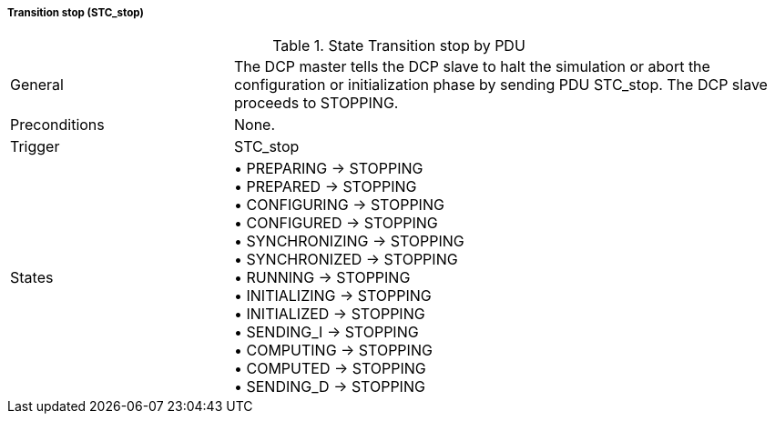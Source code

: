 ===== Transition stop (STC_stop)

.State Transition stop by PDU
[width="100%", cols="2,5", float="center"]
|===
|General
|The DCP master tells the DCP slave to halt the simulation or abort the configuration or initialization phase by sending PDU +STC_stop+. The DCP slave proceeds to +STOPPING+.

|Preconditions
|None.

|Trigger
|+STC_stop+

|States
|•	+PREPARING -> STOPPING+ +
•	+PREPARED -> STOPPING+ +
•	+CONFIGURING -> STOPPING+ +
•	+CONFIGURED -> STOPPING+ +
•	+SYNCHRONIZING -> STOPPING+ +
•	+SYNCHRONIZED -> STOPPING+ +
•	+RUNNING -> STOPPING+ +
•	+INITIALIZING -> STOPPING+ +
• +INITIALIZED -> STOPPING+ +
•	+SENDING_I -> STOPPING+ +
•	+COMPUTING -> STOPPING+ +
•	+COMPUTED -> STOPPING+ +
•	+SENDING_D -> STOPPING+ +
|===
